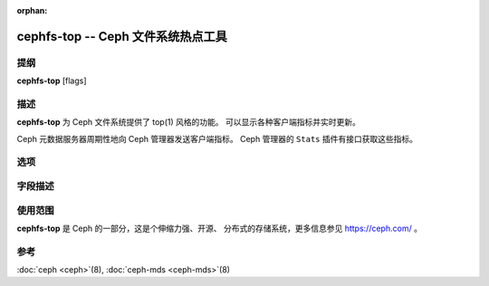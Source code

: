 :orphan:

=====================================
 cephfs-top -- Ceph 文件系统热点工具
=====================================

.. program:: cephfs-top

提纲
====

| **cephfs-top** [flags]


描述
====

**cephfs-top** 为 Ceph 文件系统提供了 top(1) 风格的功能。
可以显示各种客户端指标并实时更新。

Ceph 元数据服务器周期性地向 Ceph 管理器发送客户端指标。
Ceph 管理器的 ``Stats`` 插件有接口获取这些指标。

选项
====

.. option:: --cluster

   集群：要连接的 Ceph 集群，默认是 ``ceph`` 。

.. option:: --id

   Id: 用于连接 Ceph 集群的客户端，默认是 ``fstop`` 。

.. option:: --selftest

   执行一次自检。这个模式对 ``stats`` 模块执行一次健全性检查。

字段描述
========

.. describe:: chit

   cap hit rate

.. describe:: rlat

   读延时

.. describe:: wlat

   写延时

.. describe:: mlat

   元数据延时

.. describe:: dlease

   dentry lease rate

.. describe:: ofiles

   已打开文件的数量

.. describe:: oicaps

   number of pinned caps

.. describe:: oinodes

   打开的 inode 数量

.. describe:: rtio

   读 IO 的总量

.. describe:: wtio

   写 IO 的总量

.. describe:: raio

   读 IO 的平均尺寸

.. describe:: waio

   写 IO 的平均尺寸

.. describe:: rsp

   与上次刷新相比的读 IO 速度

.. describe:: wsp

   与上次刷新相比的写 IO 速度


使用范围
========

**cephfs-top** 是 Ceph 的一部分，这是个伸缩力强、开源、
分布式的存储系统，更多信息参见 https://ceph.com/ 。


参考
====

:doc:`ceph <ceph>`\(8),
:doc:`ceph-mds <ceph-mds>`\(8)
